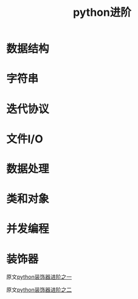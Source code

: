 #+TITLE: python进阶

* 数据结构

* 字符串

* 迭代协议

* 文件I/O

* 数据处理

* 类和对象

* 并发编程

* 装饰器

  原文[[http://www.imooc.com/article/16227][python装饰器进阶之一]]

  原文[[http://www.imooc.com/article/16248][python装饰器进阶之二]]
